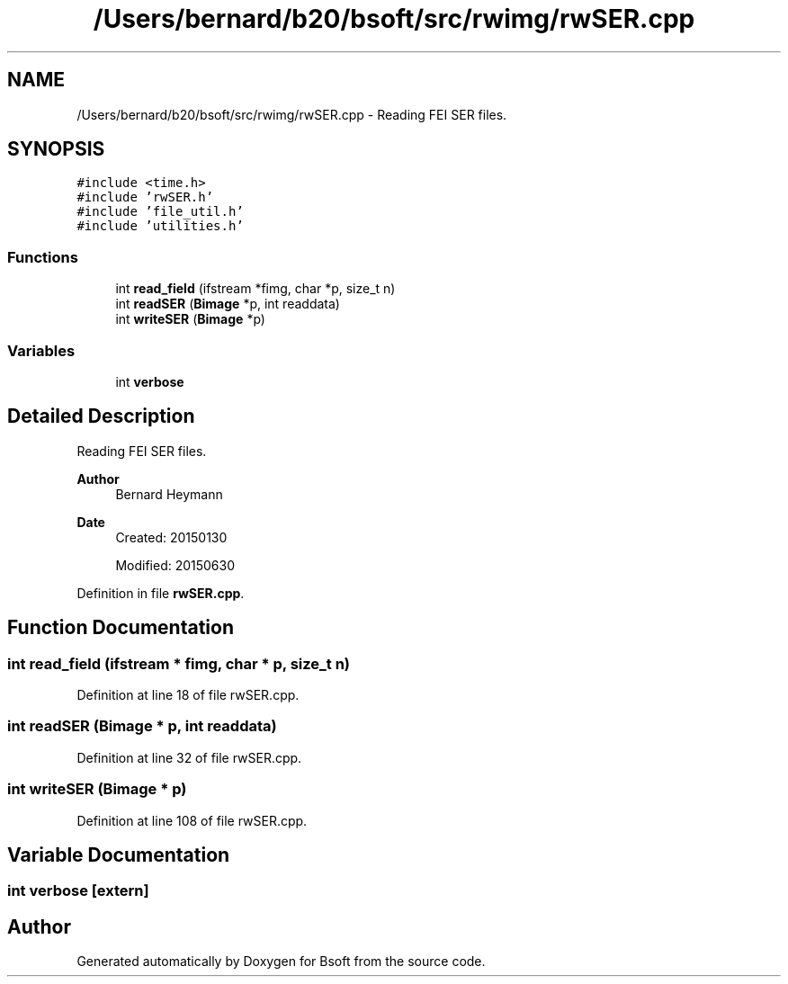 .TH "/Users/bernard/b20/bsoft/src/rwimg/rwSER.cpp" 3 "Wed Sep 1 2021" "Version 2.1.0" "Bsoft" \" -*- nroff -*-
.ad l
.nh
.SH NAME
/Users/bernard/b20/bsoft/src/rwimg/rwSER.cpp \- Reading FEI SER files\&.  

.SH SYNOPSIS
.br
.PP
\fC#include <time\&.h>\fP
.br
\fC#include 'rwSER\&.h'\fP
.br
\fC#include 'file_util\&.h'\fP
.br
\fC#include 'utilities\&.h'\fP
.br

.SS "Functions"

.in +1c
.ti -1c
.RI "int \fBread_field\fP (ifstream *fimg, char *p, size_t n)"
.br
.ti -1c
.RI "int \fBreadSER\fP (\fBBimage\fP *p, int readdata)"
.br
.ti -1c
.RI "int \fBwriteSER\fP (\fBBimage\fP *p)"
.br
.in -1c
.SS "Variables"

.in +1c
.ti -1c
.RI "int \fBverbose\fP"
.br
.in -1c
.SH "Detailed Description"
.PP 
Reading FEI SER files\&. 


.PP
\fBAuthor\fP
.RS 4
Bernard Heymann 
.RE
.PP
\fBDate\fP
.RS 4
Created: 20150130 
.PP
Modified: 20150630 
.RE
.PP

.PP
Definition in file \fBrwSER\&.cpp\fP\&.
.SH "Function Documentation"
.PP 
.SS "int read_field (ifstream * fimg, char * p, size_t n)"

.PP
Definition at line 18 of file rwSER\&.cpp\&.
.SS "int readSER (\fBBimage\fP * p, int readdata)"

.PP
Definition at line 32 of file rwSER\&.cpp\&.
.SS "int writeSER (\fBBimage\fP * p)"

.PP
Definition at line 108 of file rwSER\&.cpp\&.
.SH "Variable Documentation"
.PP 
.SS "int verbose\fC [extern]\fP"

.SH "Author"
.PP 
Generated automatically by Doxygen for Bsoft from the source code\&.

